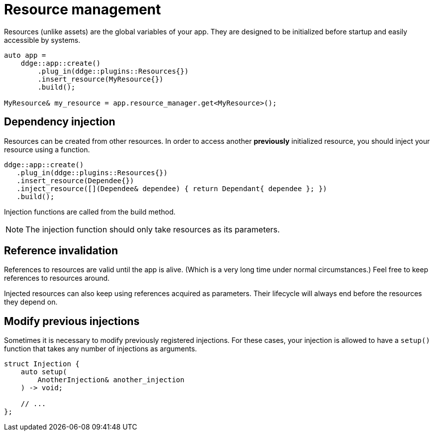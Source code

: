= Resource management

Resources (unlike assets) are the global variables of your app.
They are designed to be initialized before startup and easily accessible by systems.

[,c++]
----
auto app =
    ddge::app::create()
        .plug_in(ddge::plugins::Resources{})
        .insert_resource(MyResource{})
        .build();

MyResource& my_resource = app.resource_manager.get<MyResource>();
----

== Dependency injection

Resources can be created from other resources.
In order to access another *previously* initialized resource, you should inject your resource using a function.

[,c++]
----
ddge::app::create()
   .plug_in(ddge::plugins::Resources{})
   .insert_resource(Dependee{})
   .inject_resource([](Dependee& dependee) { return Dependant{ dependee }; })
   .build();
----

Injection functions are called from the build method.

[NOTE]
====
The injection function should only take resources as its parameters.
====

== Reference invalidation

References to resources are valid until the app is alive.
(Which is a very long time under normal circumstances.) Feel free to keep references to resources around.

Injected resources can also keep using references acquired as parameters.
Their lifecycle will always end before the resources they depend on.

== Modify previous injections

Sometimes it is necessary to modify previously registered injections.
For these cases, your injection is allowed to have a `+setup()+` function that takes any number of injections as arguments.

[,c++]
----
struct Injection {
    auto setup(
        AnotherInjection& another_injection
    ) -> void;

    // ...
};
----
